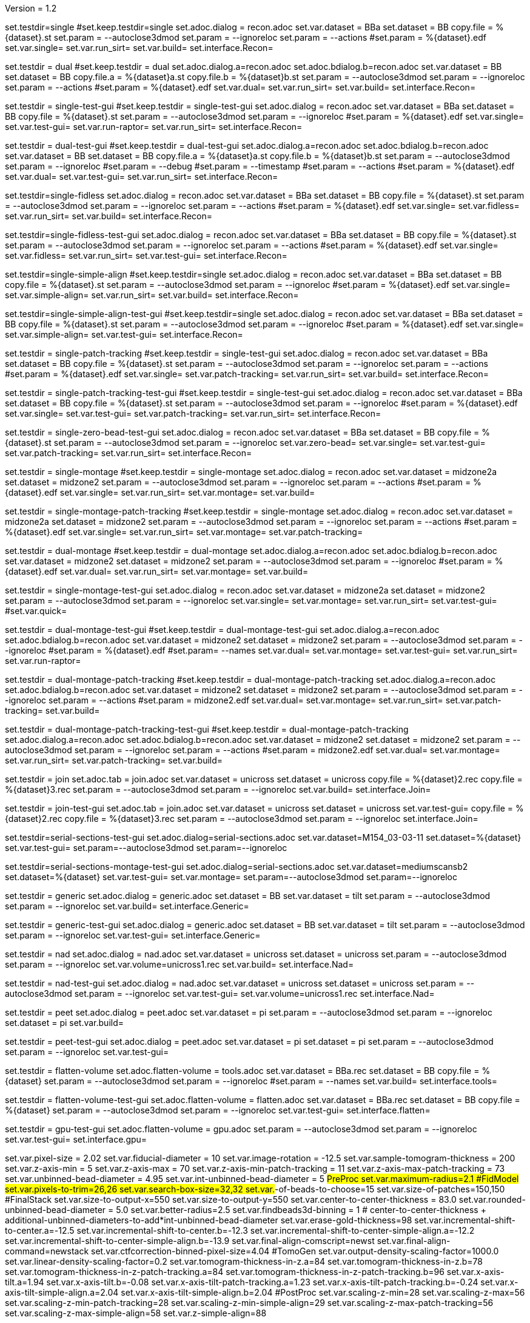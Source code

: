 Version = 1.2

[Test = single]
set.testdir=single
#set.keep.testdir=single
set.adoc.dialog = recon.adoc
set.var.dataset = BBa
set.dataset = BB
copy.file = %{dataset}.st
set.param = --autoclose3dmod
set.param = --ignoreloc
set.param = --actions
#set.param = %{dataset}.edf
set.var.single=
set.var.run_sirt=
set.var.build=
set.interface.Recon=

[Test = dual]
set.testdir = dual
#set.keep.testdir = dual
set.adoc.dialog.a=recon.adoc
set.adoc.bdialog.b=recon.adoc
set.var.dataset = BB
set.dataset = BB
copy.file.a = %{dataset}a.st
copy.file.b = %{dataset}b.st
set.param = --autoclose3dmod
set.param = --ignoreloc
set.param = --actions
#set.param = %{dataset}.edf
set.var.dual=
set.var.run_sirt=
set.var.build=
set.interface.Recon=

[Test = single-test-gui]
set.testdir = single-test-gui
#set.keep.testdir = single-test-gui
set.adoc.dialog = recon.adoc
set.var.dataset = BBa
set.dataset = BB
copy.file = %{dataset}.st
set.param = --autoclose3dmod
set.param = --ignoreloc
#set.param = %{dataset}.edf
set.var.single=
set.var.test-gui=
set.var.run-raptor=
set.var.run_sirt=
set.interface.Recon=

[Test = dual-test-gui]
set.testdir = dual-test-gui
#set.keep.testdir = dual-test-gui
set.adoc.dialog.a=recon.adoc
set.adoc.bdialog.b=recon.adoc
set.var.dataset = BB
set.dataset = BB
copy.file.a = %{dataset}a.st
copy.file.b = %{dataset}b.st
set.param = --autoclose3dmod
set.param = --ignoreloc
#set.param = --debug
#set.param = --timestamp
#set.param = --actions
#set.param = %{dataset}.edf
set.var.dual=
set.var.test-gui=
set.var.run_sirt=
set.interface.Recon=

[Test = single-fidless]
set.testdir=single-fidless
set.adoc.dialog = recon.adoc
set.var.dataset = BBa
set.dataset = BB
copy.file = %{dataset}.st
set.param = --autoclose3dmod
set.param = --ignoreloc
set.param = --actions
#set.param = %{dataset}.edf
set.var.single=
set.var.fidless=
set.var.run_sirt=
set.var.build=
set.interface.Recon=

[Test = single-fidless-test-gui]
set.testdir=single-fidless-test-gui
set.adoc.dialog = recon.adoc
set.var.dataset = BBa
set.dataset = BB
copy.file = %{dataset}.st
set.param = --autoclose3dmod
set.param = --ignoreloc
set.param = --actions
#set.param = %{dataset}.edf
set.var.single=
set.var.fidless=
set.var.run_sirt=
set.var.test-gui=
set.interface.Recon=


[Test = single-simple-align]
set.testdir=single-simple-align
#set.keep.testdir=single
set.adoc.dialog = recon.adoc
set.var.dataset = BBa
set.dataset = BB
copy.file = %{dataset}.st
set.param = --autoclose3dmod
set.param = --ignoreloc
#set.param = %{dataset}.edf
set.var.single=
set.var.simple-align=
set.var.run_sirt=
set.var.build=
set.interface.Recon=

[Test = single-simple-align-test-gui]
set.testdir=single-simple-align-test-gui
#set.keep.testdir=single
set.adoc.dialog = recon.adoc
set.var.dataset = BBa
set.dataset = BB
copy.file = %{dataset}.st
set.param = --autoclose3dmod
set.param = --ignoreloc
#set.param = %{dataset}.edf
set.var.single=
set.var.simple-align=
set.var.test-gui=
set.interface.Recon=

[Test = single-patch-tracking]
set.testdir = single-patch-tracking
#set.keep.testdir = single-test-gui
set.adoc.dialog = recon.adoc
set.var.dataset = BBa
set.dataset = BB
copy.file = %{dataset}.st
set.param = --autoclose3dmod
set.param = --ignoreloc
set.param = --actions
#set.param = %{dataset}.edf
set.var.single=
set.var.patch-tracking=
set.var.run_sirt=
set.var.build=
set.interface.Recon=

[Test = single-patch-tracking-test-gui]
set.testdir = single-patch-tracking-test-gui
#set.keep.testdir = single-test-gui
set.adoc.dialog = recon.adoc
set.var.dataset = BBa
set.dataset = BB
copy.file = %{dataset}.st
set.param = --autoclose3dmod
set.param = --ignoreloc
#set.param = %{dataset}.edf
set.var.single=
set.var.test-gui=
set.var.patch-tracking=
set.var.run_sirt=
set.interface.Recon=

[Test = single-zero-bead-test-gui]
set.testdir = single-zero-bead-test-gui
set.adoc.dialog = recon.adoc
set.var.dataset = BBa
set.dataset = BB
copy.file = %{dataset}.st
set.param = --autoclose3dmod
set.param = --ignoreloc
set.var.zero-bead=
set.var.single=
set.var.test-gui=
set.var.patch-tracking=
set.var.run_sirt=
set.interface.Recon=

[Test = single-montage]
set.testdir = single-montage
#set.keep.testdir = single-montage
set.adoc.dialog = recon.adoc
set.var.dataset = midzone2a
set.dataset = midzone2
set.param = --autoclose3dmod
set.param = --ignoreloc
set.param = --actions
#set.param = %{dataset}.edf
set.var.single=
set.var.run_sirt=
set.var.montage=
set.var.build=

[Test = single-montage-patch-tracking]
set.testdir = single-montage-patch-tracking
#set.keep.testdir = single-montage
set.adoc.dialog = recon.adoc
set.var.dataset = midzone2a
set.dataset = midzone2
set.param = --autoclose3dmod
set.param = --ignoreloc
set.param = --actions
#set.param = %{dataset}.edf
set.var.single=
set.var.run_sirt=
set.var.montage=
set.var.patch-tracking=

[Test = dual-montage]
set.testdir = dual-montage
#set.keep.testdir = dual-montage
set.adoc.dialog.a=recon.adoc
set.adoc.bdialog.b=recon.adoc
set.var.dataset = midzone2
set.dataset = midzone2
set.param = --autoclose3dmod
set.param = --ignoreloc
#set.param = %{dataset}.edf
set.var.dual=
set.var.run_sirt=
set.var.montage=
set.var.build=

[Test = single-montage-test-gui]
set.testdir = single-montage-test-gui
set.adoc.dialog = recon.adoc
set.var.dataset = midzone2a
set.dataset = midzone2
set.param = --autoclose3dmod
set.param = --ignoreloc
set.var.single=
set.var.montage=
set.var.run_sirt=
set.var.test-gui=
#set.var.quick=

[Test = dual-montage-test-gui]
set.testdir = dual-montage-test-gui
#set.keep.testdir = dual-montage-test-gui
set.adoc.dialog.a=recon.adoc
set.adoc.bdialog.b=recon.adoc
set.var.dataset = midzone2
set.dataset = midzone2
set.param = --autoclose3dmod
set.param = --ignoreloc
#set.param = %{dataset}.edf
#set.param= --names
set.var.dual=
set.var.montage=
set.var.test-gui=
set.var.run_sirt=
set.var.run-raptor=

[Test = dual-montage-patch-tracking]
set.testdir = dual-montage-patch-tracking
#set.keep.testdir = dual-montage-patch-tracking
set.adoc.dialog.a=recon.adoc
set.adoc.bdialog.b=recon.adoc
set.var.dataset = midzone2
set.dataset = midzone2
set.param = --autoclose3dmod
set.param = --ignoreloc
set.param = --actions
#set.param = midzone2.edf
set.var.dual=
set.var.montage=
set.var.run_sirt=
set.var.patch-tracking=
set.var.build=

[Test = dual-montage-patch-tracking-test-gui]
set.testdir = dual-montage-patch-tracking-test-gui
#set.keep.testdir = dual-montage-patch-tracking
set.adoc.dialog.a=recon.adoc
set.adoc.bdialog.b=recon.adoc
set.var.dataset = midzone2
set.dataset = midzone2
set.param = --autoclose3dmod
set.param = --ignoreloc
set.param = --actions
#set.param = midzone2.edf
set.var.dual=
set.var.montage=
set.var.run_sirt=
set.var.patch-tracking=
set.var.build=

[Test = join]
set.testdir = join
set.adoc.tab = join.adoc
set.var.dataset = unicross
set.dataset = unicross
copy.file = %{dataset}2.rec
copy.file = %{dataset}3.rec
set.param = --autoclose3dmod
set.param = --ignoreloc
set.var.build=
set.interface.Join=

[Test = join-test-gui]
set.testdir = join-test-gui
set.adoc.tab = join.adoc
set.var.dataset = unicross
set.dataset = unicross
set.var.test-gui=
copy.file = %{dataset}2.rec
copy.file = %{dataset}3.rec
set.param = --autoclose3dmod
set.param = --ignoreloc
set.interface.Join=


[Test = serial-sections-test-gui]
set.testdir=serial-sections-test-gui
set.adoc.dialog=serial-sections.adoc
set.var.dataset=M154_03-03-11
set.dataset=%{dataset}
set.var.test-gui=
set.param=--autoclose3dmod
set.param=--ignoreloc


[Test = serial-sections-montage-test-gui]
set.testdir=serial-sections-montage-test-gui
set.adoc.dialog=serial-sections.adoc
set.var.dataset=mediumscansb2
set.dataset=%{dataset}
set.var.test-gui=
set.var.montage=
set.param=--autoclose3dmod
set.param=--ignoreloc


[Test = generic]
set.testdir = generic
set.adoc.dialog = generic.adoc
set.dataset = BB
set.var.dataset = tilt
set.param = --autoclose3dmod
set.param = --ignoreloc
set.var.build=
set.interface.Generic=

[Test = generic-test-gui]
set.testdir = generic-test-gui
set.adoc.dialog = generic.adoc
set.dataset = BB
set.var.dataset = tilt
set.param = --autoclose3dmod
set.param = --ignoreloc
set.var.test-gui=
set.interface.Generic=

[Test = nad]
set.testdir = nad
set.adoc.dialog = nad.adoc
set.var.dataset = unicross
set.dataset = unicross
set.param = --autoclose3dmod
set.param = --ignoreloc
set.var.volume=unicross1.rec
set.var.build=
set.interface.Nad=

[Test = nad-test-gui]
set.testdir = nad-test-gui
set.adoc.dialog = nad.adoc
set.var.dataset = unicross
set.dataset = unicross
set.param = --autoclose3dmod
set.param = --ignoreloc
set.var.test-gui=
set.var.volume=unicross1.rec
set.interface.Nad=


[Test = peet]
set.testdir = peet
set.adoc.dialog = peet.adoc
set.var.dataset = pi
set.param = --autoclose3dmod
set.param = --ignoreloc
set.dataset = pi
set.var.build=

[Test = peet-test-gui]
set.testdir = peet-test-gui
set.adoc.dialog = peet.adoc
set.var.dataset = pi
set.dataset = pi
set.param = --autoclose3dmod
set.param = --ignoreloc
set.var.test-gui=

[Test = flatten-volume]
set.testdir = flatten-volume
set.adoc.flatten-volume = tools.adoc
set.var.dataset = BBa.rec
set.dataset = BB
copy.file = %{dataset}
set.param = --autoclose3dmod
set.param = --ignoreloc
#set.param = --names
set.var.build=
set.interface.tools=

[Test = flatten-volume-test-gui]
set.testdir = flatten-volume-test-gui
set.adoc.flatten-volume = flatten.adoc
set.var.dataset = BBa.rec
set.dataset = BB
copy.file = %{dataset}
set.param = --autoclose3dmod
set.param = --ignoreloc
set.var.test-gui=
set.interface.flatten=


[Test = gpu-test-gui]
set.testdir = gpu-test-gui
set.adoc.flatten-volume = gpu.adoc
set.param = --autoclose3dmod
set.param = --ignoreloc
set.var.test-gui=
set.interface.gpu=


[dataset = BB]
set.var.pixel-size = 2.02
set.var.fiducial-diameter = 10
set.var.image-rotation = -12.5
set.var.sample-tomogram-thickness = 200
set.var.z-axis-min = 5
set.var.z-axis-max = 70
set.var.z-axis-min-patch-tracking = 11
set.var.z-axis-max-patch-tracking = 73
set.var.unbinned-bead-diameter = 4.95
set.var.int-unbinned-bead-diameter = 5
#PreProc
set.var.maximum-radius=2.1
#FidModel
set.var.pixels-to-trim=26,26
set.var.search-box-size=32,32
set.var.#-of-beads-to-choose=15
set.var.size-of-patches=150,150
#FinalStack
set.var.size-to-output-x=550
set.var.size-to-output-y=550
set.var.center-to-center-thickness = 83.0
set.var.rounded-unbinned-bead-diameter = 5.0
set.var.better-radius=2.5
set.var.findbeads3d-binning = 1
# center-to-center-thickness + additional-unbinned-diameters-to-add*int-unbinned-bead-diameter
set.var.erase-gold-thickness=98
set.var.incremental-shift-to-center.a=-12.5
set.var.incremental-shift-to-center.b=-12.3
set.var.incremental-shift-to-center-simple-align.a=-12.2
set.var.incremental-shift-to-center-simple-align.b=-13.9
set.var.final-align-comscript=newst
set.var.final-align-command=newstack
set.var.ctfcorrection-binned-pixel-size=4.04
#TomoGen
set.var.output-density-scaling-factor=1000.0
set.var.linear-density-scaling-factor=0.2
set.var.tomogram-thickness-in-z.a=84
set.var.tomogram-thickness-in-z.b=78
set.var.tomogram-thickness-in-z-patch-tracking.a=84
set.var.tomogram-thickness-in-z-patch-tracking.b=96
set.var.x-axis-tilt.a=1.94
set.var.x-axis-tilt.b=-0.08
set.var.x-axis-tilt-patch-tracking.a=1.23
set.var.x-axis-tilt-patch-tracking.b=-0.24
set.var.x-axis-tilt-simple-align.a=2.04
set.var.x-axis-tilt-simple-align.b=2.04
#PostProc
set.var.scaling-z-min=28
set.var.scaling-z-max=56
set.var.scaling-z-min-patch-tracking=28
set.var.scaling-z-min-simple-align=29
set.var.scaling-z-max-patch-tracking=56
set.var.scaling-z-max-simple-align=58
set.var.z-simple-align=88


[dataset = midzone2]
copy.file = %{dataset}.st
copy.file.a = %{dataset}a.st
copy.file.b = %{dataset}b.st
set.var.montage=
set.var.pixel-size = 1.42
set.var.fiducial-diameter = 15
set.var.image-rotation = 0.0
set.var.sample-tomogram-thickness = 200
set.var.z-axis-min = 5
set.var.z-axis-max = 70
set.var.z-axis-min-patch-tracking = 8
set.var.z-axis-max-patch-tracking = 114
set.var.unbinned-bead-diameter = 10.56
set.var.int-unbinned-bead-diameter = 11
#PreProc
set.var.maximum-radius=3.0
set.var.needs-pre-proc=
#FidModel
set.var.pixels-to-trim.a=98,51
set.var.pixels-to-trim.b=51,98
set.var.search-box-size=40,40
set.var.#-of-beads-to-choose=30
set.var.size-of-patches=200,200
#FinalStack
set.var.size-to-output-x.a=2000
set.var.size-to-output-y.a=1050
set.var.size-to-output-x.b=1050
set.var.size-to-output-y.b=2000
set.var.center-to-center-thickness.a = 122.0
set.var.center-to-center-thickness.b = 116.0
set.var.rounded-unbinned-bead-diameter = 10.6
set.var.better-radius=5.3
set.var.findbeads3d-binning = 2
# center-to-center-thickness + additional-unbinned-diameters-to-add*int-unbinned-bead-diameter
set.var.erase-gold-thickness.a=154
set.var.erase-gold-thickness.b=148
set.var.incremental-shift-to-center.a=27.8
set.var.incremental-shift-to-center.b=32.8
set.var.final-align-comscript=blend
set.var.final-align-command=blendmont
set.var.ctfcorrection-binned-pixel-size=2.84
#TomoGen
set.var.output-density-scaling-factor.a=500.0
set.var.output-density-scaling-factor.b=1000.0
set.var.linear-density-scaling-factor.a=0.1
set.var.linear-density-scaling-factor.b=0.2
set.var.tomogram-thickness-in-z.a=96
set.var.tomogram-thickness-in-z.b=84
set.var.x-axis-tilt.a=2.03
set.var.x-axis-tilt.b=0.21
set.var.x-axis-tilt-simple-align.a=
set.var.x-axis-tilt-simple-align.b=
set.var.tomogram-thickness-in-z-patch-tracking.a=128
set.var.tomogram-thickness-in-z-patch-tracking.b=144
#PostProc
set.var.scaling-z-min=32
set.var.scaling-z-min-simple-align=
set.var.scaling-z-max=64
set.var.scaling-z-max-simple-align=
set.var.z-simple-align=
set.interface.Recon=

[dataset = unicross]
copy.file = %{dataset}1.rec

[dataset = M154_03-03-11]
copy.file = %{dataset}.st
set.interface.serial-sections=

[dataset = mediumscansb2]
copy.file = %{dataset}.st
set.interface.serial-sections=

[dataset = pi]
copy.file = %{dataset}-a.rec
copy.file = %{dataset}-a.mod
copy.file = %{dataset}-b.rec
copy.file = %{dataset}-b.mod
copy.file = %{dataset}-a-initMOTL.csv
copy.file = %{dataset}-b-initMOTL.csv
set.var.angular-search-range-max=20
set.var.angular-search-range-incr=4
set.var.particle-volume=80
set.interface.peet=


[interface = Recon]
[[open = interface]]
	pnl.main-frame=
[[]]
goto.frame.pnl.main-frame =
goto.frame.a.pnl.main-frame =
goto.frame.b.pnl.sub-frame =
open.dialog.PreProc.bn.pre = 
open.dialog.CoarseAlign.bn.coarse =
open.dialog.FidModel.bn.track =
open.dialog.FineAlign.bn.fine =
open.dialog.TomoPos.bn.pos =
open.dialog.FinalStack.bn.stack =
open.dialog.TomoGen.bn.gen =
open.dialog.Combine.bn.comb =
open.dialog.PostProc.bn.post =
open.dialog.CleanUp.bn.clean =

[interface = Join]
[[open = interface]]
	pnl.main-frame=
	bn.join-serial-tomograms=
[[]]
goto.frame.pnl.main-frame =
open.dialog.setup.tb.setup =
open.dialog.align.tb.setup.1 =
open.dialog.join.tb.setup.2 =
open.dialog.model.tb.setup.3 =
open.dialog.rejoin.tb.setup.4 =

[interface = Serial-Sections]
[[open = interface]]
  pnl.main-frame=
  bn.align-serial-sections-/-blend-montages=
[[]]

[interface = PEET]
[[open = interface]]
	pnl.main-frame=
	bn.subvolume-averaging=
[[]]

[Interface = Nad]
[[open = interface]]
	pnl.main-frame=
	bn.nonlinear-anisotropic-diffusion=
[[]]
goto.frame.pnl.main-frame =

[Interface = Generic]
[[open = interface]]
	pnl.main-frame=
	bn.generic-parallel-process=
[[]]
goto.frame.pnl.main-frame =

[Interface = flatten]
[[open = interface]]
	pnl.main-frame=
	mn.tools=
	mn.flatten-volume=
[[]]
goto.frame.pnl.manager-frame =


[Interface = gpu]
[[open = interface]]
  pnl.main-frame=
  mn.tools=
  mn.test-gpu=
[[]]
goto.frame.pnl.manager-frame =
